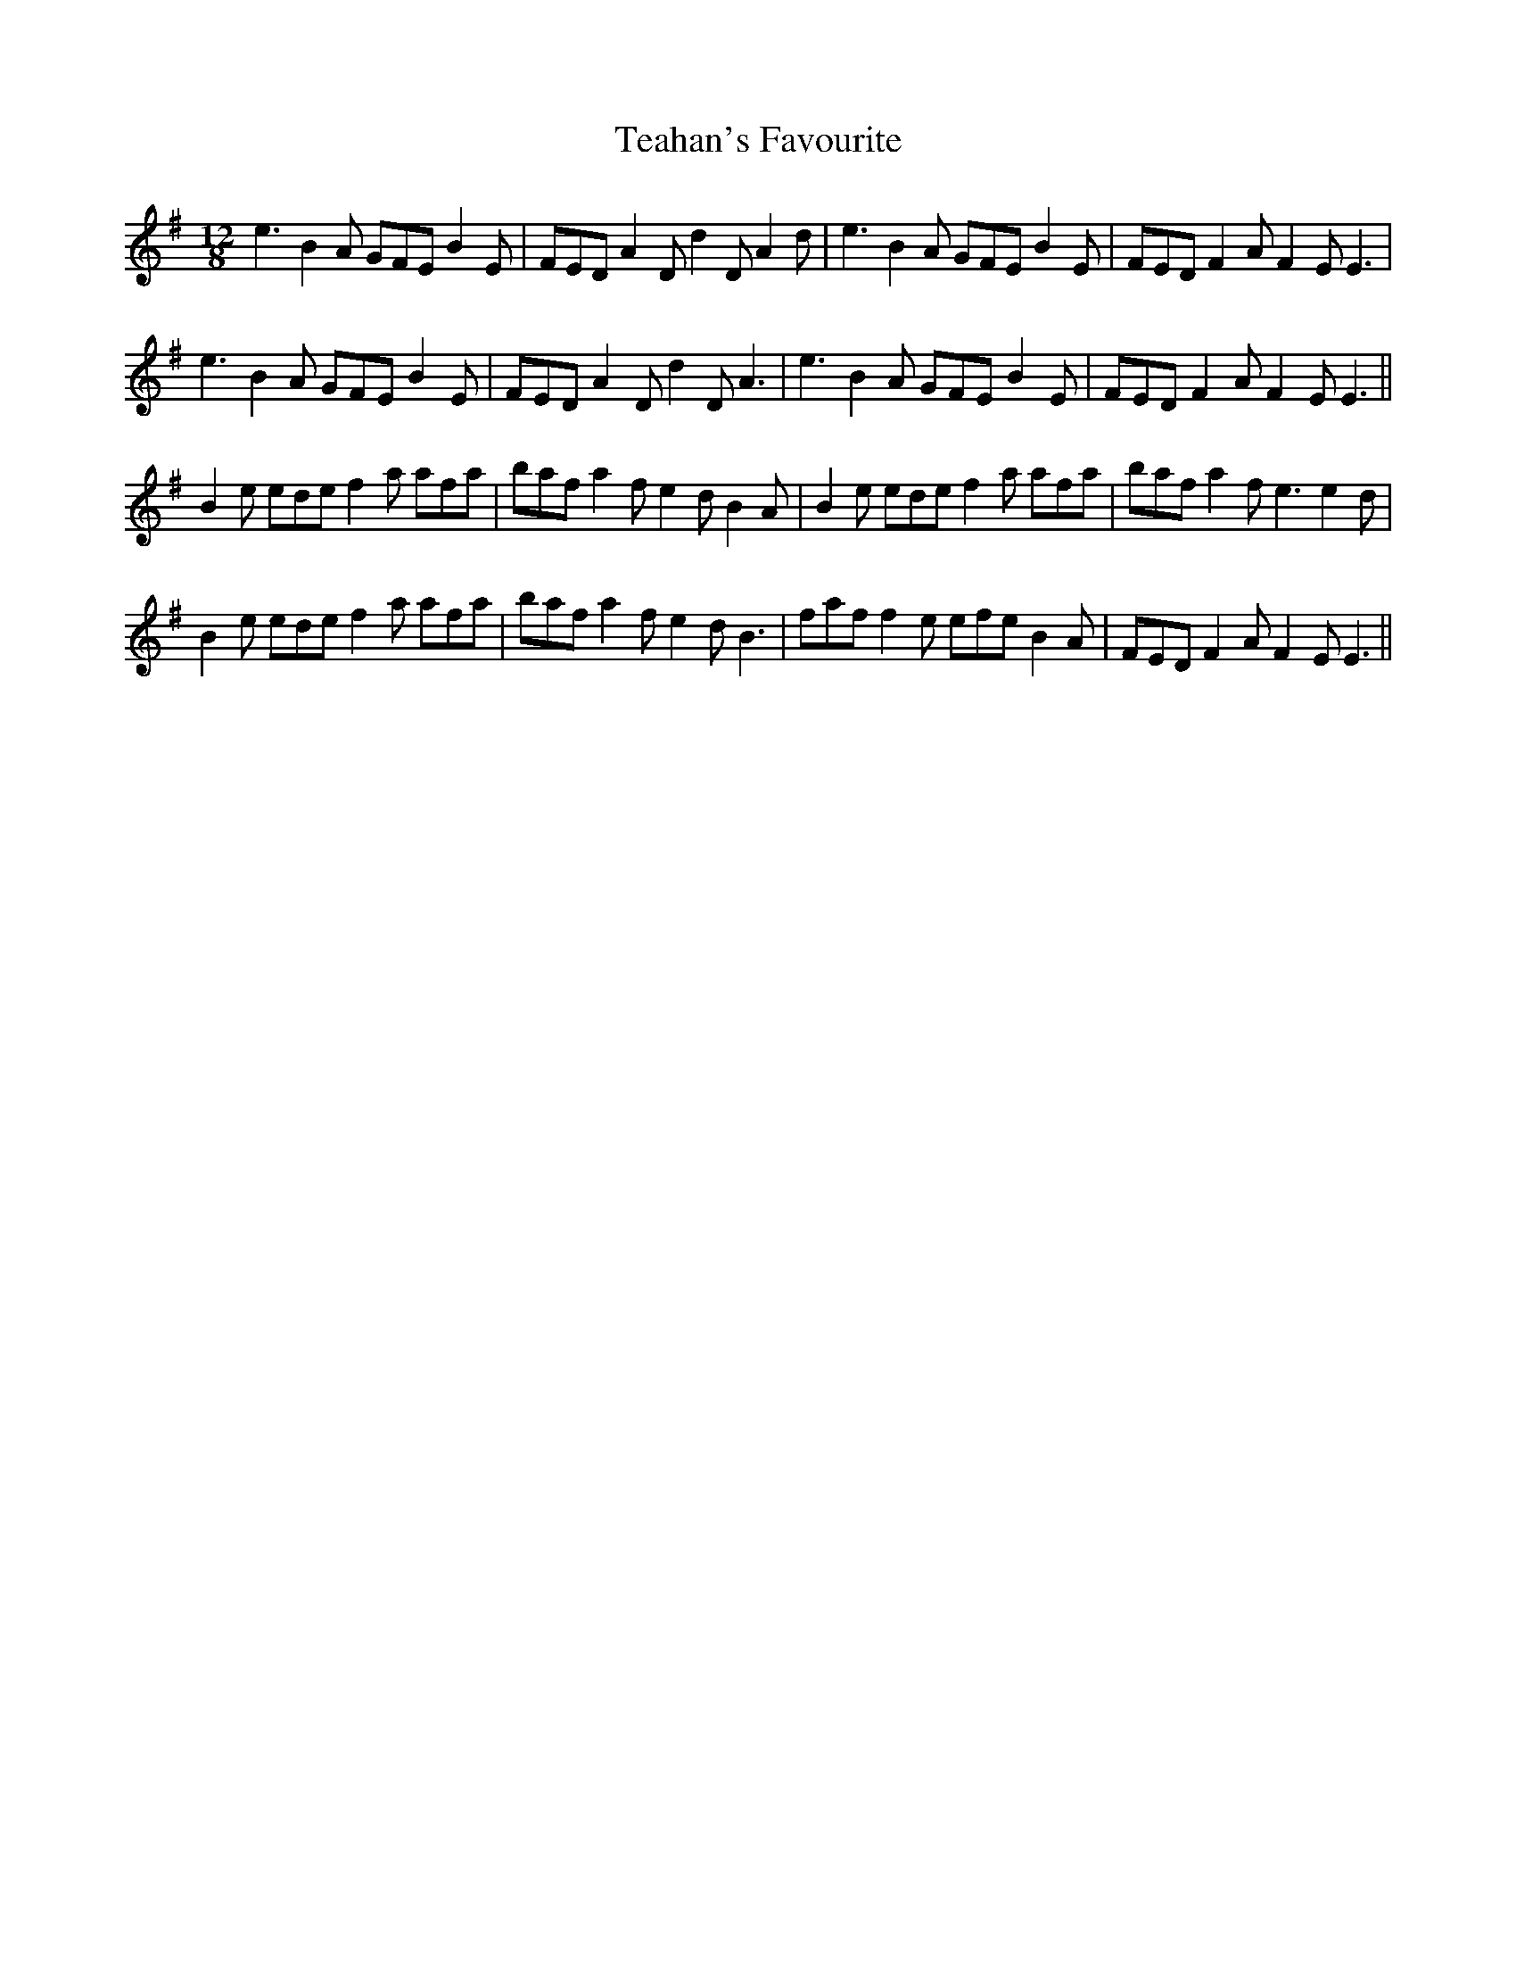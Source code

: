 X: 1
T: Teahan's Favourite
Z: turophile
S: https://thesession.org/tunes/2613#setting2613
R: slide
M: 12/8
L: 1/8
K: Emin
e3B2A GFEB2E|FEDA2Dd2DA2d|e3B2A GFEB2E|FEDF2AF2EE3|
e3B2A GFEB2E|FEDA2Dd2DA3|e3B2A GFEB2E|FEDF2AF2EE3||
B2e edef2a afa|bafa2fe2dB2A|B2e edef2a afa|bafa2fe3e2d|
B2e edef2a afa|bafa2fe2dB3|faff2e efeB2A|FEDF2AF2EE3||
